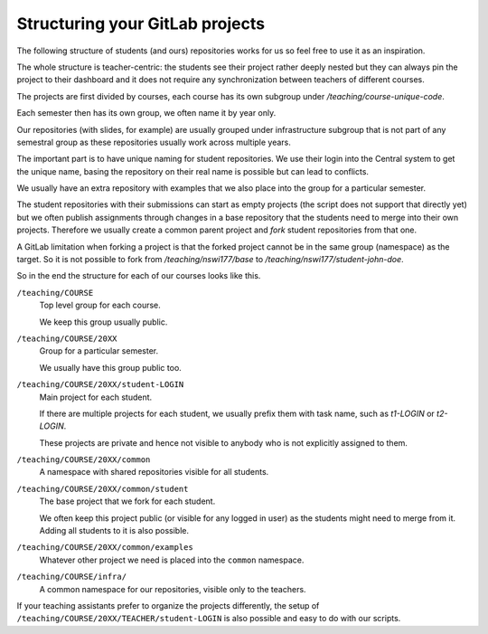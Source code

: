 Structuring your GitLab projects
================================

The following structure of students (and ours) repositories works for us
so feel free to use it as an inspiration.

The whole structure is teacher-centric: the students see their project rather
deeply nested but they can always pin the project to their dashboard and it
does not require any synchronization between teachers of different courses.

The projects are first divided by courses, each course has its own subgroup
under `/teaching/course-unique-code`.

Each semester then has its own group, we often name it by year only.

Our repositories (with slides, for example) are usually grouped under
infrastructure subgroup that is not part of any semestral group as these
repositories usually work across multiple years.

The important part is to have unique naming for student repositories.
We use their login into the Central system to get the unique name, basing
the repository on their real name is possible but can lead to conflicts.

We usually have an extra repository with examples that we also place into
the group for a particular semester.

The student repositories with their submissions can start as empty projects
(the script does not support that directly yet) but we often publish
assignments through changes in a base repository that the students need to
merge into their own projects. Therefore we usually create a common parent
project and *fork* student repositories from that one.

A GitLab limitation when forking a project is that the forked project cannot
be in the same group (namespace) as the target. So it is not possible to fork
from `/teaching/nswi177/base` to `/teaching/nswi177/student-john-doe`.

So in the end the structure for each of our courses looks like this.

``/teaching/COURSE``
   Top level group for each course.

   We keep this group usually public.

``/teaching/COURSE/20XX``
   Group for a particular semester.

   We usually have this group public too.

``/teaching/COURSE/20XX/student-LOGIN``
   Main project for each student.

   If there are multiple projects for each student, we usually prefix them
   with task name, such as `t1-LOGIN` or `t2-LOGIN`.

   These projects are private and hence not visible to anybody who is not
   explicitly assigned to them.

``/teaching/COURSE/20XX/common``
   A namespace with shared repositories visible for all students.

``/teaching/COURSE/20XX/common/student``
   The base project that we fork for each student.

   We often keep this project public (or visible for any logged in user) as
   the students might need to merge from it. Adding all students to it is also
   possible.

``/teaching/COURSE/20XX/common/examples``
   Whatever other project we need is placed into the ``common`` namespace.

``/teaching/COURSE/infra/``
   A common namespace for our repositories, visible only to the teachers.

If your teaching assistants prefer to organize the projects differently, the
setup of ``/teaching/COURSE/20XX/TEACHER/student-LOGIN`` is also possible
and easy to do with our scripts.
